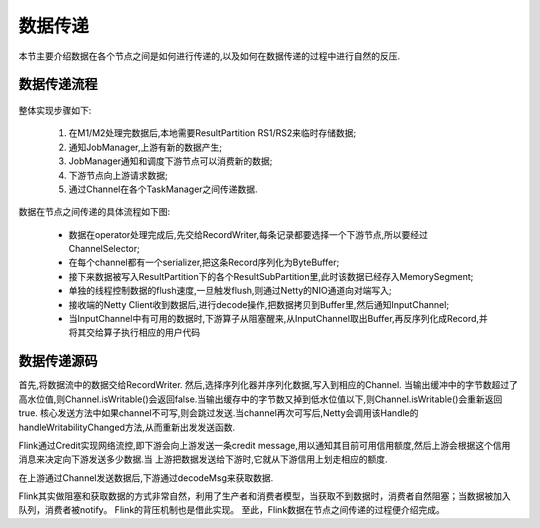 数据传递
===============
本节主要介绍数据在各个节点之间是如何进行传递的,以及如何在数据传递的过程中进行自然的反压.

数据传递流程
----------------
 .. image:: image/shuffle.png

整体实现步骤如下:

 #. 在M1/M2处理完数据后,本地需要ResultPartition RS1/RS2来临时存储数据;
 #. 通知JobManager,上游有新的数据产生;
 #. JobManager通知和调度下游节点可以消费新的数据;
 #. 下游节点向上游请求数据;
 #. 通过Channel在各个TaskManager之间传递数据.

数据在节点之间传递的具体流程如下图:

 .. image:: image/shuffle-data.png

 * 数据在operator处理完成后,先交给RecordWriter,每条记录都要选择一个下游节点,所以要经过ChannelSelector;
 * 在每个channel都有一个serializer,把这条Record序列化为ByteBuffer;
 * 接下来数据被写入ResultPartition下的各个ResultSubPartition里,此时该数据已经存入MemorySegment;
 * 单独的线程控制数据的flush速度,一旦触发flush,则通过Netty的NIO通道向对端写入;
 * 接收端的Netty Client收到数据后,进行decode操作,把数据拷贝到Buffer里,然后通知InputChannel;
 * 当InputChannel中有可用的数据时,下游算子从阻塞醒来,从InputChannel取出Buffer,再反序列化成Record,并将其交给算子执行相应的用户代码

数据传递源码
----------------

首先,将数据流中的数据交给RecordWriter.
然后,选择序列化器并序列化数据,写入到相应的Channel.
当输出缓冲中的字节数超过了高水位值,则Channel.isWritable()会返回false.当输出缓存中的字节数又掉到低水位值以下,则Channel.isWritable()会重新返回true.
核心发送方法中如果channel不可写,则会跳过发送.当channel再次可写后,Netty会调用该Handle的handleWritabilityChanged方法,从而重新出发发送函数.

Flink通过Credit实现网络流控,即下游会向上游发送一条credit message,用以通知其目前可用信用额度,然后上游会根据这个信用消息来决定向下游发送多少数据.当
上游把数据发送给下游时,它就从下游信用上划走相应的额度.

在上游通过Channel发送数据后,下游通过decodeMsg来获取数据.

Flink其实做阻塞和获取数据的方式非常自然，利用了生产者和消费者模型，当获取不到数据时，消费者自然阻塞；当数据被加入队列，消费者被notify。
Flink的背压机制也是借此实现。
至此，Flink数据在节点之间传递的过程便介绍完成。